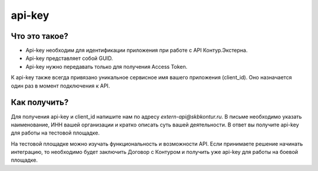 api-key
=======

Что это такое?
--------------

* Api-key необходим для идентификации приложения при работе с API Контур.Экстерна.  
* Api-key представляет собой GUID.  
* Api-key нужно передавать только для получения Access Token.

К api-key также всегда привязано уникальное сервисное имя вашего приложения (client_id). Оно назначается один раз в момент подключения к API. 

Как получить?
-------------

Для получения api-key и client_id напишите нам по адресу *extern-api@skbkontur.ru*. В письме необходимо указать наименование, ИНН вашей организации и кратко описать суть вашей деятельности. В ответ вы получите api-key для работы на тестовой площадке. 

На тестовой площадке можно изучать функциональность и возможности API. Если принимаете решение начинать интеграцию, то необходимо будет заключить Договор с Контуром и получить уже api-key для работы на боевой площадке.
